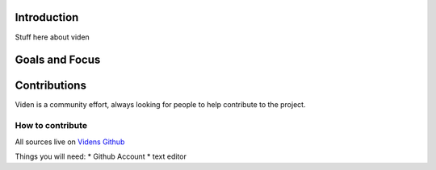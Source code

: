 ************
Introduction
************

Stuff here about viden

***************
Goals and Focus
***************


***************
Contributions
***************
Viden is a community effort, always looking for people to help contribute to the project.

How to contribute
*****************
All sources live on `Videns Github <http://github.com/zemmiph0bia/viden/issues>`_

Things you will need: 
* Github Account 
* text editor